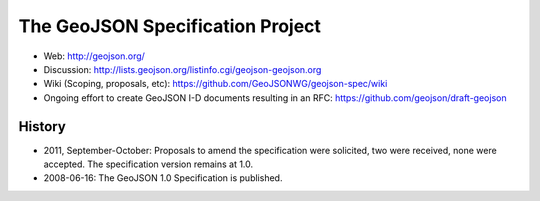 =================================
The GeoJSON Specification Project
=================================

* Web: http://geojson.org/
* Discussion: http://lists.geojson.org/listinfo.cgi/geojson-geojson.org
* Wiki (Scoping, proposals, etc): https://github.com/GeoJSONWG/geojson-spec/wiki
* Ongoing effort to create GeoJSON I-D documents resulting in an RFC: https://github.com/geojson/draft-geojson

History
========

* 2011, September-October: Proposals to amend the specification were solicited, two
  were received, none were accepted. The specification version remains at 1.0.

* 2008-06-16: The GeoJSON 1.0 Specification is published.


